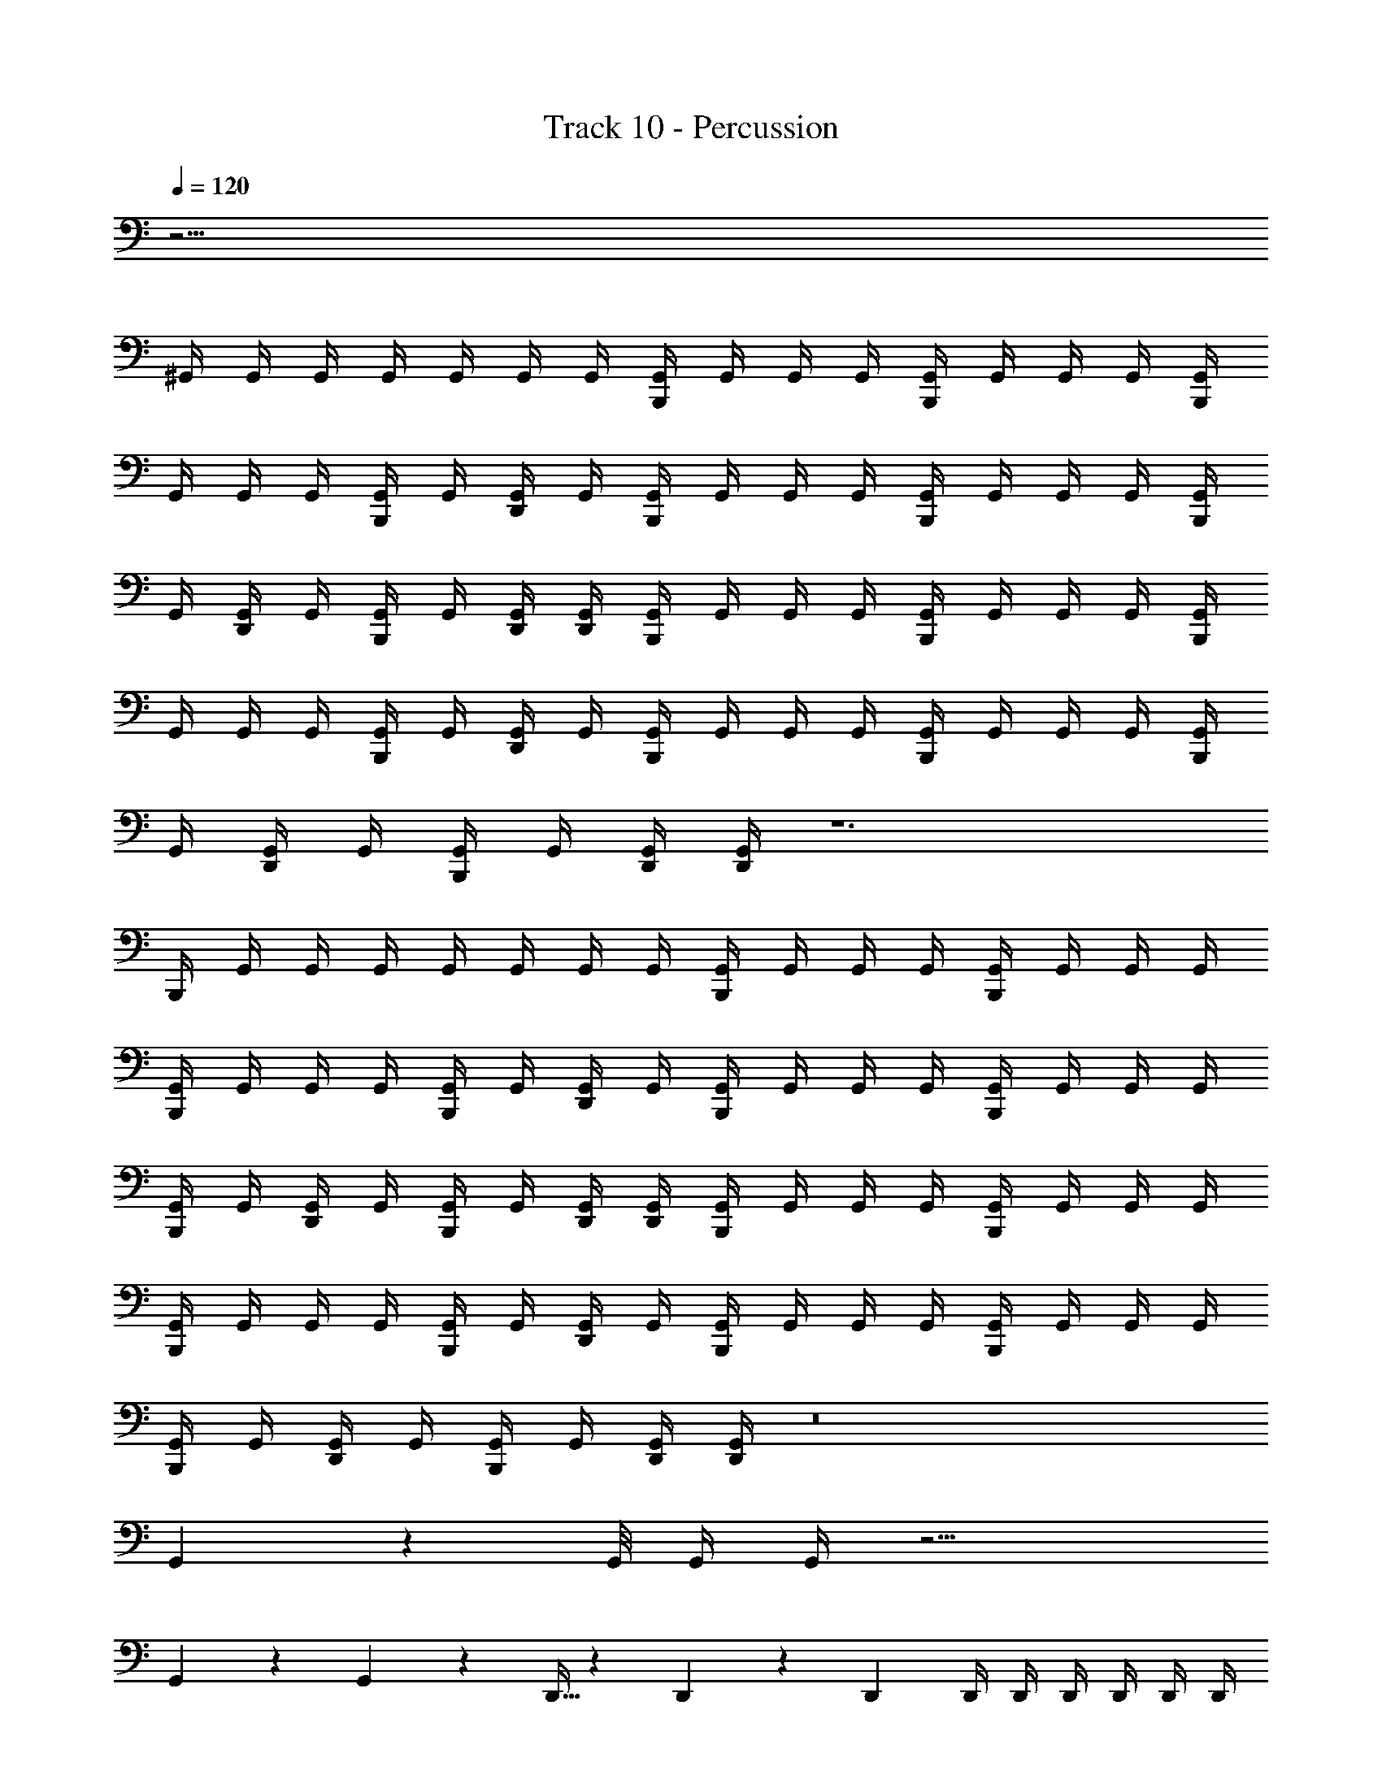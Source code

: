 X: 1
T: Track 10 - Percussion
Z: ABC Generated by Starbound Composer v0.8.6
L: 1/4
Q: 1/4=120
K: C
z57/4 
^G,,/4 G,,/4 G,,/4 G,,/4 G,,/4 G,,/4 G,,/4 [B,,,/4G,,/4] G,,/4 G,,/4 G,,/4 [B,,,/4G,,/4] G,,/4 G,,/4 G,,/4 [B,,,/4G,,/4] 
G,,/4 G,,/4 G,,/4 [B,,,/4G,,/4] G,,/4 [D,,/4G,,/4] G,,/4 [B,,,/4G,,/4] G,,/4 G,,/4 G,,/4 [B,,,/4G,,/4] G,,/4 G,,/4 G,,/4 [B,,,/4G,,/4] 
G,,/4 [D,,/4G,,/4] G,,/4 [B,,,/4G,,/4] G,,/4 [D,,/4G,,/4] [D,,/4G,,/4] [B,,,/4G,,/4] G,,/4 G,,/4 G,,/4 [B,,,/4G,,/4] G,,/4 G,,/4 G,,/4 [B,,,/4G,,/4] 
G,,/4 G,,/4 G,,/4 [B,,,/4G,,/4] G,,/4 [D,,/4G,,/4] G,,/4 [B,,,/4G,,/4] G,,/4 G,,/4 G,,/4 [B,,,/4G,,/4] G,,/4 G,,/4 G,,/4 [B,,,/4G,,/4] 
G,,/4 [D,,/4G,,/4] G,,/4 [B,,,/4G,,/4] G,,/4 [D,,/4G,,/4] [D,,/4G,,/4] z6 
B,,,/4 G,,/4 G,,/4 G,,/4 G,,/4 G,,/4 G,,/4 G,,/4 [B,,,/4G,,/4] G,,/4 G,,/4 G,,/4 [B,,,/4G,,/4] G,,/4 G,,/4 G,,/4 
[B,,,/4G,,/4] G,,/4 G,,/4 G,,/4 [B,,,/4G,,/4] G,,/4 [D,,/4G,,/4] G,,/4 [B,,,/4G,,/4] G,,/4 G,,/4 G,,/4 [B,,,/4G,,/4] G,,/4 G,,/4 G,,/4 
[B,,,/4G,,/4] G,,/4 [D,,/4G,,/4] G,,/4 [B,,,/4G,,/4] G,,/4 [D,,/4G,,/4] [D,,/4G,,/4] [B,,,/4G,,/4] G,,/4 G,,/4 G,,/4 [B,,,/4G,,/4] G,,/4 G,,/4 G,,/4 
[B,,,/4G,,/4] G,,/4 G,,/4 G,,/4 [B,,,/4G,,/4] G,,/4 [D,,/4G,,/4] G,,/4 [B,,,/4G,,/4] G,,/4 G,,/4 G,,/4 [B,,,/4G,,/4] G,,/4 G,,/4 G,,/4 
[B,,,/4G,,/4] G,,/4 [D,,/4G,,/4] G,,/4 [B,,,/4G,,/4] G,,/4 [D,,/4G,,/4] [D,,/4G,,/4] z8 
G,,/9 z/72 G,,/8 G,,/4 G,,/4 z13/4 
G,,5/6 z/6 G,,5/6 z/6 D,,5/32 z/96 D,,13/84 z/84 D,,/6 D,,/4 D,,/4 D,,/4 D,,/4 D,,/4 D,,/4 
[B,,,/4G,,/4] G,,/4 G,,/4 G,,/4 [B,,,/4G,,/4] G,,/4 G,,/4 G,,/4 [B,,,/4G,,/4] G,,/4 G,,/4 G,,/4 [B,,,/4G,,/4] G,,/4 [D,,/4G,,/4] G,,/4 
[B,,,/4G,,/4] G,,/4 G,,/4 G,,/4 [B,,,/4G,,/4] G,,/4 G,,/4 G,,/4 [B,,,/4G,,/4] G,,/4 [D,,/4G,,/4] G,,/4 [B,,,/4G,,/4] G,,/4 [D,,/4G,,/4] [D,,/4G,,/4] 
[B,,,/4G,,/4] G,,/4 G,,/4 G,,/4 [B,,,/4G,,/4] G,,/4 G,,/4 G,,/4 [B,,,/4G,,/4] G,,/4 G,,/4 G,,/4 [B,,,/4G,,/4] G,,/4 [D,,/4G,,/4] G,,/4 
[B,,,/4G,,/4] G,,/4 G,,/4 G,,/4 [B,,,/4G,,/4] G,,/4 G,,/4 G,,/4 [B,,,/4G,,/4] G,,/4 [D,,/4G,,/4] G,,/4 [B,,,/4G,,/4] G,,/4 [D,,/4G,,/4] [D,,/4G,,/4] 
[B,,,/4G,,/4] G,,/4 G,,/4 G,,/4 [B,,,/4G,,/4] G,,/4 G,,/4 G,,/4 [B,,,/4G,,/4] G,,/4 G,,/4 G,,/4 [B,,,/4G,,/4] G,,/4 [D,,/4G,,/4] G,,/4 
[B,,,/4G,,/4] G,,/4 G,,/4 G,,/4 [B,,,/4G,,/4] G,,/4 G,,/4 G,,/4 [B,,,/4G,,/4] G,,/4 [D,,/4G,,/4] G,,/4 [B,,,/4G,,/4] G,,/4 [D,,/4G,,/4] [D,,/4G,,/4] 
[B,,,/4G,,/4] G,,/4 G,,/4 G,,/4 [B,,,/4G,,/4] G,,/4 G,,/4 G,,/4 [B,,,/4G,,/4] G,,/4 G,,/4 G,,/4 [B,,,/4G,,/4] G,,/4 [D,,/4G,,/4] G,,/4 
[B,,,/4G,,/4] G,,/4 G,,/4 G,,/4 [B,,,/4G,,/4] G,,/4 G,,/4 G,,/4 [B,,,/4G,,/4] G,,/4 [D,,/4G,,/4] G,,/4 [B,,,/4G,,/4] G,,/4 [D,,/4G,,/4] [D,,/4G,,/4] 
[B,,,/4G,,/4] G,,/4 G,,/4 G,,/4 [B,,,/4G,,/4] G,,/4 G,,/4 G,,/4 [B,,,/4G,,/4] G,,/4 G,,/4 G,,/4 [B,,,/4G,,/4] G,,/4 [D,,/4G,,/4] G,,/4 
[B,,,/4G,,/4] G,,/4 G,,/4 G,,/4 [B,,,/4G,,/4] G,,/4 G,,/4 G,,/4 [B,,,/4G,,/4] G,,/4 [D,,/4G,,/4] G,,/4 [B,,,/4G,,/4] G,,/4 [D,,/4G,,/4] [D,,/4G,,/4] 
[B,,,/4G,,/4] G,,/4 G,,/4 G,,/4 [B,,,/4G,,/4] G,,/4 G,,/4 G,,/4 [B,,,/4G,,/4] G,,/4 G,,/4 G,,/4 [B,,,/4G,,/4] B,,,/4 B,,,/ 
B,,,/4 B,,,/4 B,,,/ =G,,9/28 z/84 B,,,31/96 z/96 B,,,/3 B,,,3/4 B,,,/4 B,,,/4 D,,/4 D,,/4 D,,/4 z57/4 
^G,,/4 G,,/4 G,,/4 G,,/4 G,,/4 G,,/4 G,,/4 [B,,,/4G,,/4] G,,/4 G,,/4 G,,/4 [B,,,/4G,,/4] G,,/4 G,,/4 G,,/4 [B,,,/4G,,/4] 
G,,/4 G,,/4 G,,/4 [B,,,/4G,,/4] G,,/4 [D,,/4G,,/4] G,,/4 [B,,,/4G,,/4] G,,/4 G,,/4 G,,/4 [B,,,/4G,,/4] G,,/4 G,,/4 G,,/4 [B,,,/4G,,/4] 
G,,/4 [D,,/4G,,/4] G,,/4 [B,,,/4G,,/4] G,,/4 [D,,/4G,,/4] [D,,/4G,,/4] [B,,,/4G,,/4] G,,/4 G,,/4 G,,/4 [B,,,/4G,,/4] G,,/4 G,,/4 G,,/4 [B,,,/4G,,/4] 
G,,/4 G,,/4 G,,/4 [B,,,/4G,,/4] G,,/4 [D,,/4G,,/4] G,,/4 [B,,,/4G,,/4] G,,/4 G,,/4 G,,/4 [B,,,/4G,,/4] G,,/4 G,,/4 G,,/4 [B,,,/4G,,/4] 
G,,/4 [D,,/4G,,/4] G,,/4 [B,,,/4G,,/4] G,,/4 [D,,/4G,,/4] [D,,/4G,,/4] z6 
B,,,/4 G,,/4 G,,/4 G,,/4 G,,/4 G,,/4 G,,/4 G,,/4 [B,,,/4G,,/4] G,,/4 G,,/4 G,,/4 [B,,,/4G,,/4] G,,/4 G,,/4 G,,/4 
[B,,,/4G,,/4] G,,/4 G,,/4 G,,/4 [B,,,/4G,,/4] G,,/4 [D,,/4G,,/4] G,,/4 [B,,,/4G,,/4] G,,/4 G,,/4 G,,/4 [B,,,/4G,,/4] G,,/4 G,,/4 G,,/4 
[B,,,/4G,,/4] G,,/4 [D,,/4G,,/4] G,,/4 [B,,,/4G,,/4] G,,/4 [D,,/4G,,/4] [D,,/4G,,/4] [B,,,/4G,,/4] G,,/4 G,,/4 G,,/4 [B,,,/4G,,/4] G,,/4 G,,/4 G,,/4 
[B,,,/4G,,/4] G,,/4 G,,/4 G,,/4 [B,,,/4G,,/4] G,,/4 [D,,/4G,,/4] G,,/4 [B,,,/4G,,/4] G,,/4 G,,/4 G,,/4 [B,,,/4G,,/4] G,,/4 G,,/4 G,,/4 
[B,,,/4G,,/4] G,,/4 [D,,/4G,,/4] G,,/4 [B,,,/4G,,/4] G,,/4 [D,,/4G,,/4] [D,,/4G,,/4] z8 
G,,/9 z/72 G,,/8 G,,/4 G,,/4 z13/4 
G,,5/6 z/6 G,,5/6 z/6 D,,5/32 z/96 D,,13/84 z/84 D,,/6 D,,/4 D,,/4 D,,/4 D,,/4 D,,/4 D,,/4 
[B,,,/4G,,/4] G,,/4 G,,/4 G,,/4 [B,,,/4G,,/4] G,,/4 G,,/4 G,,/4 [B,,,/4G,,/4] G,,/4 G,,/4 G,,/4 [B,,,/4G,,/4] G,,/4 [D,,/4G,,/4] G,,/4 
[B,,,/4G,,/4] G,,/4 G,,/4 G,,/4 [B,,,/4G,,/4] G,,/4 G,,/4 G,,/4 [B,,,/4G,,/4] G,,/4 [D,,/4G,,/4] G,,/4 [B,,,/4G,,/4] G,,/4 [D,,/4G,,/4] [D,,/4G,,/4] 
[B,,,/4G,,/4] G,,/4 G,,/4 G,,/4 [B,,,/4G,,/4] G,,/4 G,,/4 G,,/4 [B,,,/4G,,/4] G,,/4 G,,/4 G,,/4 [B,,,/4G,,/4] G,,/4 [D,,/4G,,/4] G,,/4 
[B,,,/4G,,/4] G,,/4 G,,/4 G,,/4 [B,,,/4G,,/4] G,,/4 G,,/4 G,,/4 [B,,,/4G,,/4] G,,/4 [D,,/4G,,/4] G,,/4 [B,,,/4G,,/4] G,,/4 [D,,/4G,,/4] [D,,/4G,,/4] 
[B,,,/4G,,/4] G,,/4 G,,/4 G,,/4 [B,,,/4G,,/4] G,,/4 G,,/4 G,,/4 [B,,,/4G,,/4] G,,/4 G,,/4 G,,/4 [B,,,/4G,,/4] G,,/4 [D,,/4G,,/4] G,,/4 
[B,,,/4G,,/4] G,,/4 G,,/4 G,,/4 [B,,,/4G,,/4] G,,/4 G,,/4 G,,/4 [B,,,/4G,,/4] G,,/4 [D,,/4G,,/4] G,,/4 [B,,,/4G,,/4] G,,/4 [D,,/4G,,/4] [D,,/4G,,/4] 
[B,,,/4G,,/4] G,,/4 G,,/4 G,,/4 [B,,,/4G,,/4] G,,/4 G,,/4 G,,/4 [B,,,/4G,,/4] G,,/4 G,,/4 G,,/4 [B,,,/4G,,/4] G,,/4 [D,,/4G,,/4] G,,/4 
[B,,,/4G,,/4] G,,/4 G,,/4 G,,/4 [B,,,/4G,,/4] G,,/4 G,,/4 G,,/4 [B,,,/4G,,/4] G,,/4 [D,,/4G,,/4] G,,/4 [B,,,/4G,,/4] G,,/4 [D,,/4G,,/4] [D,,/4G,,/4] 
[B,,,/4G,,/4] G,,/4 G,,/4 G,,/4 [B,,,/4G,,/4] G,,/4 G,,/4 G,,/4 [B,,,/4G,,/4] G,,/4 G,,/4 G,,/4 [B,,,/4G,,/4] G,,/4 [D,,/4G,,/4] G,,/4 
[B,,,/4G,,/4] G,,/4 G,,/4 G,,/4 [B,,,/4G,,/4] G,,/4 G,,/4 G,,/4 [B,,,/4G,,/4] G,,/4 [D,,/4G,,/4] G,,/4 [B,,,/4G,,/4] G,,/4 [D,,/4G,,/4] [D,,/4G,,/4] 
[B,,,/4G,,/4] G,,/4 G,,/4 G,,/4 [B,,,/4G,,/4] G,,/4 G,,/4 G,,/4 [B,,,/4G,,/4] G,,/4 G,,/4 G,,/4 [B,,,/4G,,/4] B,,,/4 B,,,/ 
B,,,/4 B,,,/4 B,,,/ =G,,9/28 z/84 B,,,31/96 z/96 B,,,/3 B,,,3/4 B,,,/4 B,,,/4 D,,/4 D,,/4 D,,/4 
